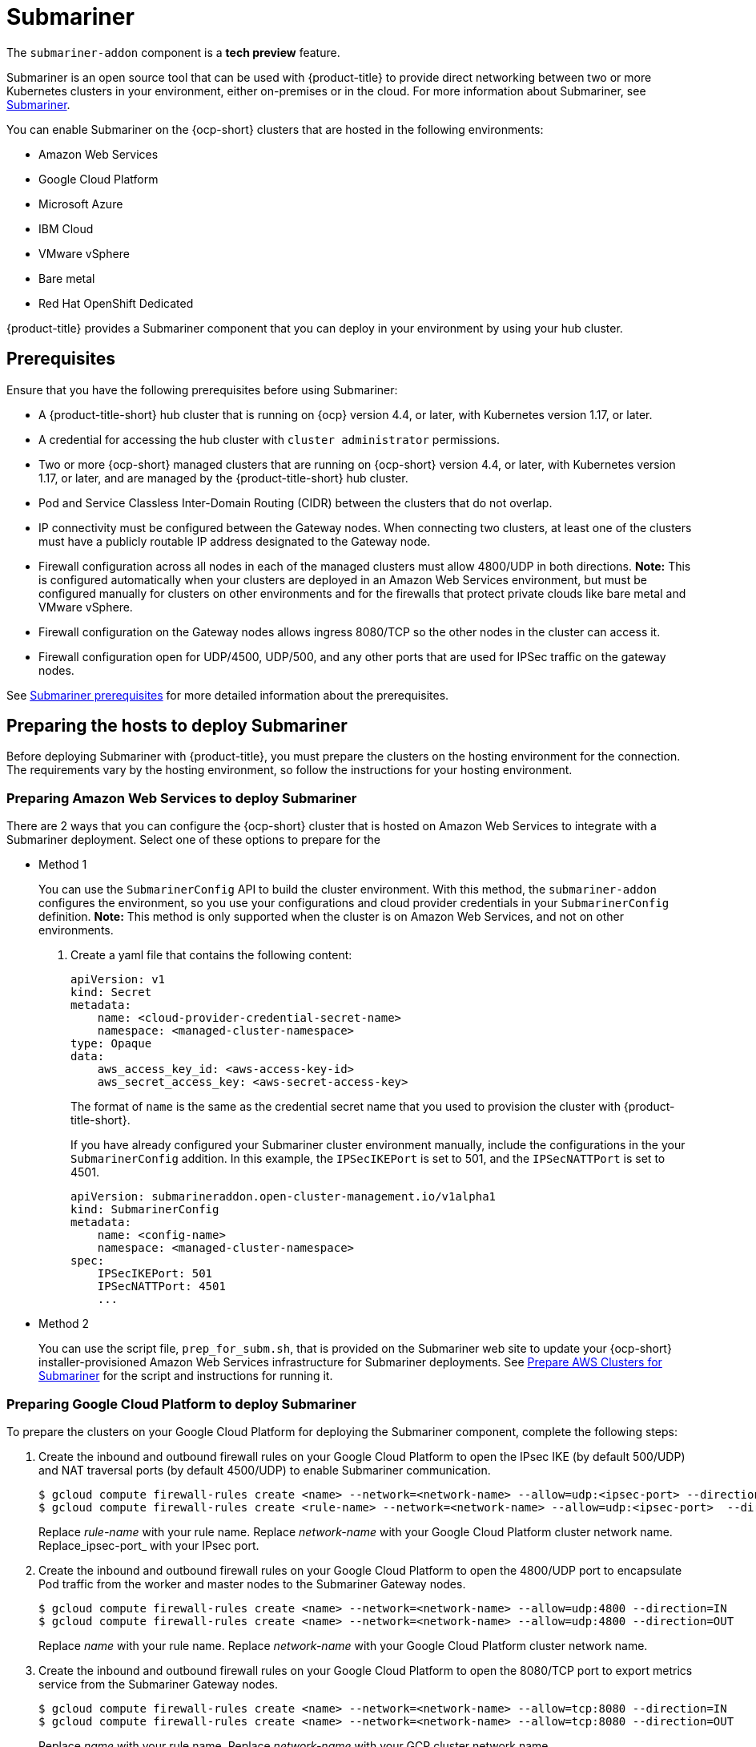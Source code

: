 [#submariner]
= Submariner

The `submariner-addon` component is a *tech preview* feature. 

Submariner is an open source tool that can be used with {product-title} to provide direct networking between two or more Kubernetes clusters in your environment, either on-premises or in the cloud. For more information about Submariner, see link:https://submariner.io/[Submariner].

You can enable Submariner on the {ocp-short} clusters that are hosted in the following environments:

* Amazon Web Services
* Google Cloud Platform
* Microsoft Azure
* IBM Cloud
* VMware vSphere
* Bare metal
* Red Hat OpenShift Dedicated

{product-title} provides a Submariner component that you can deploy in your environment by using your hub cluster. 

[#submariner-prereq]
== Prerequisites

Ensure that you have the following prerequisites before using Submariner:

* A {product-title-short} hub cluster that is running on {ocp} version 4.4, or later, with Kubernetes version 1.17, or later.
* A credential for accessing the hub cluster with `cluster administrator` permissions.
* Two or more {ocp-short} managed clusters that are running on {ocp-short} version 4.4, or later, with Kubernetes version 1.17, or later, and are managed by the {product-title-short} hub cluster.
* Pod and Service Classless Inter-Domain Routing (CIDR) between the clusters that do not overlap.
* IP connectivity must be configured between the Gateway nodes. When connecting two clusters, at least one of the clusters must have a publicly routable IP address designated to the Gateway node.
* Firewall configuration across all nodes in each of the managed clusters must allow 4800/UDP in both directions. *Note:* This is configured automatically when your clusters are deployed in an Amazon Web Services environment, but must be configured manually for clusters on other environments and for the firewalls that protect private clouds like bare metal and VMware vSphere. 
* Firewall configuration on the Gateway nodes allows ingress 8080/TCP so the other nodes in the cluster can access it. 
* Firewall configuration open for UDP/4500, UDP/500, and any other ports that are used for IPSec traffic on the gateway nodes.

See link:https://submariner.io/getting-started/#prerequisites[Submariner prerequisites] for more detailed information about the prerequisites.

[#preparing-the-hosts-to-deploy-submariner]
== Preparing the hosts to deploy Submariner

Before deploying Submariner with {product-title}, you must prepare the clusters on the hosting environment for the connection. The requirements vary by the hosting environment, so follow the instructions for your hosting environment.

[#preparing-aws]
=== Preparing Amazon Web Services to deploy Submariner

There are 2 ways that you can configure the {ocp-short} cluster that is hosted on Amazon Web Services to integrate with a Submariner deployment. Select one of these options to prepare for the 

* Method 1 
+
You can use the `SubmarinerConfig` API to build the cluster environment. With this method, the `submariner-addon` configures the environment, so you use your configurations and cloud provider credentials in your `SubmarinerConfig` definition. *Note:* This method is only supported when the cluster is on Amazon Web Services, and not on other environments. 
+
. Create a yaml file that contains the following content:
+
[source,yaml]
----
apiVersion: v1
kind: Secret
metadata:
    name: <cloud-provider-credential-secret-name>
    namespace: <managed-cluster-namespace>
type: Opaque
data:
    aws_access_key_id: <aws-access-key-id>
    aws_secret_access_key: <aws-secret-access-key>
----
+
The format of `name` is the same as the credential secret name that you used to provision the cluster with {product-title-short}.
+
If you have already configured your Submariner cluster environment manually, include the configurations in the your `SubmarinerConfig` addition. In this example, the `IPSecIKEPort` is set to 501, and the `IPSecNATTPort` is set to 4501.
+
[source,yaml]
----
apiVersion: submarineraddon.open-cluster-management.io/v1alpha1
kind: SubmarinerConfig
metadata:
    name: <config-name>
    namespace: <managed-cluster-namespace>
spec:
    IPSecIKEPort: 501
    IPSecNATTPort: 4501
    ...
----

* Method 2    
+
You can use the script file, `prep_for_subm.sh`, that is provided on the Submariner web site to update your {ocp-short} installer-provisioned Amazon Web Services infrastructure for Submariner deployments.
See link:https://submariner.io/getting-started/quickstart/openshift/aws/#prepare-aws-clusters-for-submariner[Prepare AWS Clusters for Submariner] for the script and instructions for running it.

[#preparing-gcp]
=== Preparing Google Cloud Platform to deploy Submariner

To prepare the clusters on your Google Cloud Platform for deploying the Submariner component, complete the following steps:

. Create the inbound and outbound firewall rules on your Google Cloud Platform to open the IPsec IKE (by default 500/UDP) and NAT traversal ports (by default 4500/UDP) to enable Submariner communication.
+
----
$ gcloud compute firewall-rules create <name> --network=<network-name> --allow=udp:<ipsec-port> --direction=IN
$ gcloud compute firewall-rules create <rule-name> --network=<network-name> --allow=udp:<ipsec-port>  --direction=OUT
----
Replace _rule-name_ with your rule name.
Replace _network-name_ with your Google Cloud Platform cluster network name.
Replace_ipsec-port_ with your IPsec port.

. Create the inbound and outbound firewall rules on your Google Cloud Platform to open the 4800/UDP port to encapsulate Pod traffic from the worker and master nodes to the Submariner Gateway nodes.
+
----
$ gcloud compute firewall-rules create <name> --network=<network-name> --allow=udp:4800 --direction=IN
$ gcloud compute firewall-rules create <name> --network=<network-name> --allow=udp:4800 --direction=OUT
----
Replace _name_ with your rule name.
Replace _network-name_ with your Google Cloud Platform cluster network name.

. Create the inbound and outbound firewall rules on your Google Cloud Platform to open the 8080/TCP port to export metrics service from the Submariner Gateway nodes.
+
----
$ gcloud compute firewall-rules create <name> --network=<network-name> --allow=tcp:8080 --direction=IN
$ gcloud compute firewall-rules create <name> --network=<network-name> --allow=tcp:8080 --direction=OUT
----
Replace _name_ with your rule name.
Replace _network-name_ with your GCP cluster network name.

[#preparing-azure]
=== Preparing Microsoft Azure to deploy Submariner

To prepare the clusters on your Microsoft Azure for deploying the Submariner component, complete the following steps:

. Create the inbound and outbound firewall rules on your Microsoft Azure environment to open the IP security IKE (by default 500/UDP) and NAT traversal ports (by default 4500/UDP) to enable Submariner communication.
+
----
# create inbound nat rule
$ az network lb inbound-nat-rule create --lb-name <lb-name> \
--resource-group <res-group> \
--name <name> \
--protocol Udp --frontend-port <ipsec-port> \
--backend-port <ipsec-port> \
--frontend-ip-name <frontend-ip-name>

# add your vm network interface to the created inbound nat rule
$ az network nic ip-config inbound-nat-rule add \
--lb-name <lb-name> --resource-group <res-group> \
--inbound-nat-rule <nat-name> \
--nic-name <nic-name> --ip-config-name <pipConfig>
----
Replace _lb-name_ with your load balancer name.
Replace _res-group_ with your resource group name.
Replace _nat-name_ with your load balancing inbound NAT rule name.
Replace _ipsec-port_with your IPsec port.
Replace _pipConfig_ with your cluster frontend IP configuration name.
Replace _nic-name_ with your network interface card (NIC) name.

. Create one load balancing inbound NAT rules to forward Submariner gateway metrics service request.
+
----
# create inbound nat rule
$ az network lb inbound-nat-rule create --lb-name <lb-name> \
--resource-group <res-group> \
--name <name> \
--protocol Tcp --frontend-port 8080 --backend-port 8080 \
--frontend-ip-name <frontend-ip-name>

# add your vm network interface to the created inbound nat rule
$ az network nic ip-config inbound-nat-rule add \
--lb-name <lb-name> --resource-group <res-group> \
--inbound-nat-rule <nat-name> \
--nic-name <nic-name> --ip-config-name <pipConfig>
----
Replace _lb-name_ with your load balancer name.
Replace _res-group_ with your resource group name.
Replace _nat-name_ with your load balancing inbound NAT rule name.
Replace _pipConfig_ with your cluster frontend IP configuration name.
Replace _nic-name_ with your network interface card (NIC) name.

. Create NSG (network security groups) security rules on your Azure to open IPsec IKE (by default 500/UDP) and NAT traversal ports (by default 4500/UDP) for Submariner.
+
----
$ az network nsg rule create --resource-group <res-group> \
--nsg-name <nsg-name> --priority <priority> \
--name <name> --direction Inbound --access Allow \
--protocol Udp --destination-port-ranges <ipsec-port>

$ az network nsg rule create --resource-group <res-group> \
--nsg-name <nsg-name> --priority <priority> \
--name <name> --direction Outbound --access Allow \
--protocol Udp --destination-port-ranges <ipsec-port>
Replace _res-group_ with your resource group name.
Replace _nsg-name_ with your NSG name.
Replace _priority_ with your rule priority.
Replace _name_ with your rule name.
Replace _ipsec-port_ with your IPsec port.
----

. Create the NSG rules to open 4800/UDP port to encapsulate Pod traffic from the worker and master nodes to the Submariner Gateway nodes.
+
----
$ az network nsg rule create --resource-group <res-group> \
--nsg-name <nsg-name> --priority <priority> \
--name <name> --direction Inbound --access Allow \
--protocol Udp --destination-port-ranges 4800 \

$ az network nsg rule create --resource-group <res-group> \
--nsg-name <nsg-name> --priority <priority> \
--name <name> --direction Outbound --access Allow \
--protocol Udp --destination-port-ranges 4800
----
Replace _res-group_ with your resource group name.
Replace _nsg-name_ with your NSG name.
Replace _priority_ with your rule priority.
Replace _name_ with your rule name.

. Create the NSG rules to open 8080/TCP port to export metrics service from the Submariner Gateway nodes.
+
----
$ az network nsg rule create --resource-group <res-group> \
--nsg-name <nsg-name> --priority <priority> \
--name <name> --direction Inbound --access Allow \
--protocol Tcp --destination-port-ranges 8080 \

$ az network nsg rule create --resource-group <res-group> \
--nsg-name <nsg-name> --priority <priority> \
--name <name> --direction Outbound --access Allow \
--protocol Udp --destination-port-ranges 8080
----
Replace _res-group_ with your resource group name.
Replace _nsg-name_ with your NSG name.
Replace _priority_ with your rule priority.
Replace _name_ with your rule name.

[#preparing-ibm]
=== Preparing IBM Cloud to deploy Submariner

There are 2 kinds of Red Hat OpenShift Kubernetes Service (ROKS) on IBM Cloud: the classic cluster and the second generation of compute infrastructure in a virtual private cloud (VPC). Submariner cannot run on the classic ROKS cluster since cannot configure the IPSec ports for the classic cluster.

To configure the ROKS clusters on a VPC to use Submariner, complete the steps in the following links:

. Before creating a cluster, specify subnets for pods and services, which avoids overlapping CIDRs with other clusters. Make sure there are no overlapping pods and services CIDRs between clusters if you are using an existing cluster.See link:https://cloud.ibm.com/docs/openshift?topic=openshift-vpc-subnets#vpc_basics[VPC Subnets] for the procedure. 

. Attach a public gateway to subnets used in the cluster. See link:https://cloud.ibm.com/docs/openshift?topic=openshift-vpc-subnets#vpc_basics_pgw[Public Gateway] for the procedure. 

. Create inbound rules for the default security group of the cluster by completing the steps in link:https://cloud.ibm.com/docs/openshift?topic=openshift-vpc-network-policy#security_groups_ui[Security Group]. Ensure that the firewall allows inbound and outbound traffic on UDP/4500 and UDP/500 ports for Gateway nodes, and allows inbound and outbound UDP/4800 for all the other nodes.

. Label a node that has the public gateway as `submariner.io/gateway=true` in the cluster.

. Refer to link:https://submariner.io/operations/deployment/calico/[Calico] to configure Calico CNI by creating IPPools in the cluster.

[#preparing-osd]
=== Preparing Red Hat OpenShift Dedicated to deploy Submariner

Red Hat OpenShift Dedicated supports clusters that were provisioned by AWS and Google Cloud Platform.

[#preparing-osd-aws]
==== Preparing Red Hat OpenShift Dedicated to deploy Submariner on AWS

To configure the AWS clusters on Red Hat OpenShift Dedicated, complete the following steps:

. Submit a link:https://issues.redhat.com/secure/CreateIssue!default.jspa[support ticket] to the Red Hat OpenShift Hosted SRE Support team to grant `cluster-admin` group access to the Red Hat OpenShift Dedicated cluster. The default access of `dedicated-admin` does not have the permission that is required the create a `MachineSet`.

. After the group is created, add the user name to the `cluster-admin` group that you created by completing the steps in link:https://docs.openshift.com/dedicated/4/administering_a_cluster/cluster-admin-role.html[Granting the cluster-admin role to users] in the Red Hat OpenShift Dedicated documentation.

. Complete the prerequisites that are listed in the xref:/submariner.adoc#preparing-aws[Preparing Amazon Web Services to deploy Submariner].

. Configure the credentials of the user `osdCcsAdmin`, so you can use that as a service account.  

[#preparing-osd-gcp]
==== Preparing Red Hat OpenShift Dedicated to deploy Submariner on Google Cloud Platform

To configure the Google Cloud Platform clusters on Red Hat OpenShift Dedicated, complete the following steps:

. Complete the prerequisites in xref:/submariner.adoc#preparing-gcp[Preparing Google Cloud Platform to deploy Submariner].

. Configure a service account named `osd-ccs-admin` that you can use to manage the deployment.

[#preparing-vm-bare]
=== Preparing to deploy Submariner on VMware vSphere or bare metal

To prepare the VMware vSphere and bare metal clusters for deploying Submariner, complete the following steps:

. Configure a publicly routable IP address that is designated to the gateway node on at least one of the clusters. 

. Ensure that ports for IP security are open. The default ports are 4500/UDP and 500/UDP. If the default ports are blocked by a firewall, configure a pair of custom ports that are available, like 4501/UDP and 501/UDP.

[#deploying-submariner]
= Deploying Submariner

Complete the following steps to deploy Submariner:

. Log on to your hub cluster with cluster administrator permissions. 

. Create a `ManagedClusterSet` on the hub cluster by using the instructions provided in xref:../manage_cluster/custom_resource.adoc#managedclustersets[ManagedClusterSets]. The `submariner-addon` creates a namespace called `submariner-clusterset-<clusterset-name>-broker` and deploys the Submariner Broker to it. The name of the ManagedClusterSet replaces <clusterset-name> in the namespace name. Your entry for the `ManagedClusterSet` should resemble the following content:
+ 
[source,yaml]
----
apiVersion: cluster.open-cluster-management.io/v1alpha1
kind: ManagedClusterSet
metadata:
  name: <ManagedClusterSet-name>
----
Replace _ManagedClusterSet-name_ with a name for the `ManagedClusterSet` that you are creating.

. Enable Submariner to provide communication between managed clusters by entering the following command:
+
---- 
oc label managedclusters <managedcluster-name> "cluster.open-cluster-management.io/submariner-agent=true" --overwrite
----
+
Replace _managedcluster-name_ with the name of the managed cluster that you would like to use with Submariner. 

. Add the managed clusters to the `ManagedClusterSet` by entering the following command:
+
----
oc label managedclusters <managedcluster-name> "cluster.open-cluster-management.io/clusterset=<ManagedClusterSet-name>" --overwrite
----
Replace _managedcluster-name_ with the name of the managed cluster that you want to add to the `ManagedClusterSet`.
Replace _ManagedClusterSet-name_ with the name of the `ManagedClusterSet` to which you want to add the managed cluster. 

. Repeat those steps for all of the managed clusters that you want to add to the `ManagedClusterSet`.

[#enable-service-discovery-submariner]
= Enabling service discovery for Submariner

After Submariner is deployed into the same environment as your managed clusters, the routes are configured for secure IP routing between the Pod and services across the clusters in the `ManagedClusterSet`. To make a service from a cluster visible and discoverable to other clusters in the `ManagedClusterSet`, you must create a `ServiceExport` object. After a service is exported with a `ServiceExport` object, you can access the the service by the following format: `<service>.<namespace>.svc.clusterset.local`. If multiple clusters export a service with the same name, and from the same namespace, they are recognized by other clusters as a single logical service. 

This example uses the `nginx` service in the `default` namespace, but you can discover any Kubernetes `ClusterIP` service or headless service. 

. Apply an instance of the `nginx` service on a managed cluster that is in the `ManagedClusterSet` by entering the following commands:
+
----
oc -n default create deployment nginx --image=nginxinc/nginx-unprivileged:stable-alpine
oc -n default expose deployment nginx --port=8080
----

. Export the service by creating a `ServiceExport` entry that resembles the following content in the yaml file:
+
[source,yaml]
----
apiVersion: lighthouse.submariner.io/v2alpha1
kind: ServiceExport
metadata:
  name: <service-name>
  namespace: <service-namespace>
----
Replace _service-name_ with the name of the service that you are exporting. In this example, it is `nginx`. 
Replace _service-namespace_ with the name of the namespace where the service is located. In this example, it is `default`.

. Run the following command from a different managed cluster to confirm that it can access the `nginx` service:
+
----
oc -n default run --generator=run-pod/v1 tmp-shell --rm -i --tty --image quay.io/submariner/nettest -- /bin/bash curl nginx.default.svc.clusterset.local:8080
----
